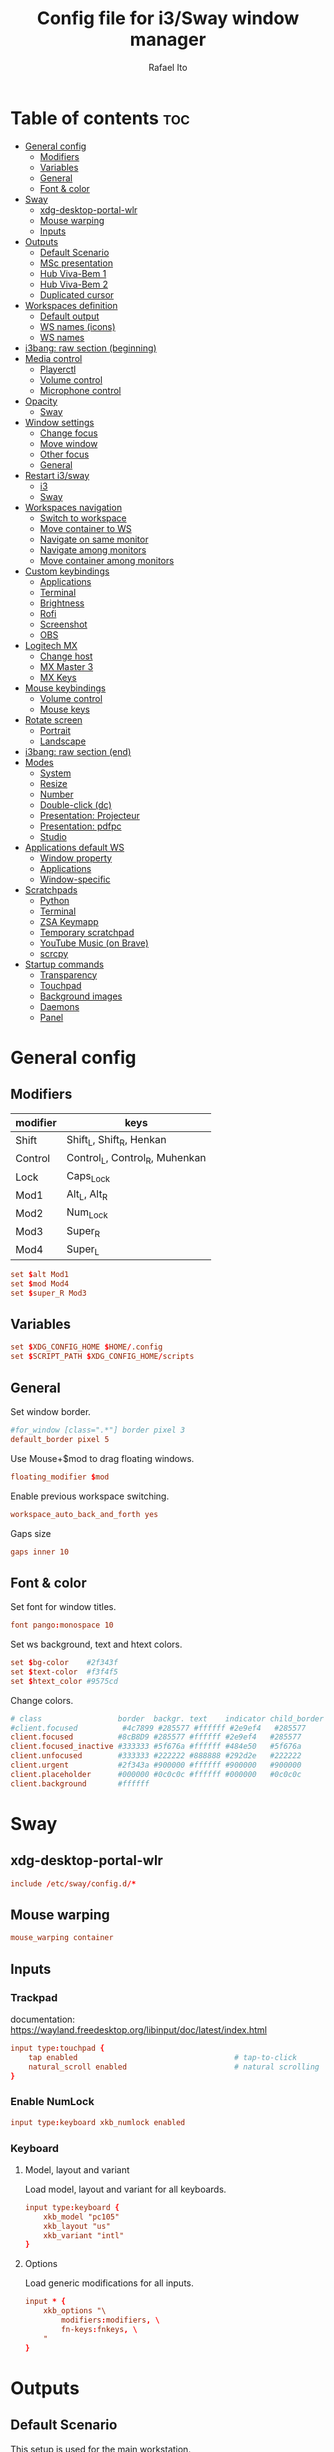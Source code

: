 #+TITLE: Config file for i3/Sway window manager
#+AUTHOR: Rafael Ito
#+PROPERTY: header-args
#+DESCRIPTION: config file for i3/Sway window manager
#+STARTUP: showeverything
#+auto_tangle: t

* Table of contents :toc:
- [[#general-config][General config]]
  - [[#modifiers][Modifiers]]
  - [[#variables][Variables]]
  - [[#general][General]]
  - [[#font--color][Font & color]]
- [[#sway][Sway]]
  - [[#xdg-desktop-portal-wlr][xdg-desktop-portal-wlr]]
  - [[#mouse-warping][Mouse warping]]
  - [[#inputs][Inputs]]
- [[#outputs][Outputs]]
  - [[#default-scenario][Default Scenario]]
  - [[#msc-presentation][MSc presentation]]
  - [[#hub-viva-bem-1][Hub Viva-Bem 1]]
  - [[#hub-viva-bem-2][Hub Viva-Bem 2]]
  - [[#duplicated-cursor][Duplicated cursor]]
- [[#workspaces-definition][Workspaces definition]]
  - [[#default-output][Default output]]
  - [[#ws-names-icons][WS names (icons)]]
  - [[#ws-names][WS names]]
- [[#i3bang-raw-section-beginning][i3bang: raw section (beginning)]]
- [[#media-control][Media control]]
  - [[#playerctl][Playerctl]]
  - [[#volume-control][Volume control]]
  - [[#microphone-control][Microphone control]]
- [[#opacity][Opacity]]
  - [[#sway-1][Sway]]
- [[#window-settings][Window settings]]
  - [[#change-focus][Change focus]]
  - [[#move-window][Move window]]
  - [[#other-focus][Other focus]]
  - [[#general-1][General]]
- [[#restart-i3sway][Restart i3/sway]]
  - [[#i3-1][i3]]
  - [[#sway-2][Sway]]
- [[#workspaces-navigation][Workspaces navigation]]
  - [[#switch-to-workspace][Switch to workspace]]
  - [[#move-container-to-ws][Move container to WS]]
  - [[#navigate-on-same-monitor][Navigate on same monitor]]
  - [[#navigate-among-monitors][Navigate among monitors]]
  - [[#move-container-among-monitors][Move container among monitors]]
- [[#custom-keybindings][Custom keybindings]]
  - [[#applications][Applications]]
  - [[#terminal][Terminal]]
  - [[#brightness][Brightness]]
  - [[#rofi][Rofi]]
  - [[#screenshot][Screenshot]]
  - [[#obs][OBS]]
- [[#logitech-mx][Logitech MX]]
  - [[#change-host][Change host]]
  - [[#mx-master-3][MX Master 3]]
  - [[#mx-keys][MX Keys]]
- [[#mouse-keybindings][Mouse keybindings]]
  - [[#volume-control-1][Volume control]]
  - [[#mouse-keys][Mouse keys]]
- [[#rotate-screen][Rotate screen]]
  - [[#portrait][Portrait]]
  - [[#landscape][Landscape]]
- [[#i3bang-raw-section-end][i3bang: raw section (end)]]
- [[#modes][Modes]]
  - [[#system][System]]
  - [[#resize][Resize]]
  - [[#number][Number]]
  - [[#double-click-dc][Double-click (dc)]]
  - [[#presentation-projecteur][Presentation: Projecteur]]
  - [[#presentation-pdfpc][Presentation: pdfpc]]
  - [[#studio][Studio]]
- [[#applications-default-ws][Applications default WS]]
  - [[#window-property][Window property]]
  - [[#applications-1][Applications]]
  - [[#window-specific][Window-specific]]
- [[#scratchpads][Scratchpads]]
  - [[#python][Python]]
  - [[#terminal-1][Terminal]]
  - [[#zsa-keymapp][ZSA Keymapp]]
  - [[#temporary-scratchpad][Temporary scratchpad]]
  - [[#youtube-music-on-brave][YouTube Music (on Brave)]]
  - [[#scrcpy][scrcpy]]
- [[#startup-commands][Startup commands]]
  - [[#transparency][Transparency]]
  - [[#touchpad][Touchpad]]
  - [[#background-images][Background images]]
  - [[#daemons][Daemons]]
  - [[#panel][Panel]]
* General config
** Modifiers
| modifier | keys                           |
|----------+--------------------------------|
| Shift    | Shift_L, Shift_R, Henkan       |
| Control  | Control_L, Control_R, Muhenkan |
| Lock     | Caps_Lock                      |
| Mod1     | Alt_L, Alt_R                   |
| Mod2     | Num_Lock                       |
| Mod3     | Super_R                        |
| Mod4     | Super_L                        |
#+begin_src conf :noweb-ref general
set $alt Mod1
set $mod Mod4
set $super_R Mod3
#+end_src
** Variables
#+begin_src conf :noweb-ref general
set $XDG_CONFIG_HOME $HOME/.config
set $SCRIPT_PATH $XDG_CONFIG_HOME/scripts
#+end_src
** General
Set window border.
#+begin_src conf :noweb-ref general
#for_window [class=".*"] border pixel 3
default_border pixel 5
#+end_src

Use Mouse+$mod to drag floating windows.
#+begin_src conf :noweb-ref general
floating_modifier $mod
#+end_src

Enable previous workspace switching.
#+begin_src conf :noweb-ref general
workspace_auto_back_and_forth yes
#+end_src

Gaps size
#+begin_src conf :noweb-ref general
gaps inner 10
#+end_src
** Font & color
Set font for window titles.
#+begin_src conf :noweb-ref general
font pango:monospace 10
#+end_src

Set ws background, text and htext colors.
#+begin_src conf :noweb-ref general
set $bg-color    #2f343f
set $text-color  #f3f4f5
set $htext_color #9575cd
#+end_src

Change colors.
#+begin_src conf :noweb-ref general
# class                 border  backgr. text    indicator child_border
#client.focused          #4c7899 #285577 #ffffff #2e9ef4   #285577
client.focused          #8cB8D9 #285577 #ffffff #2e9ef4   #285577
client.focused_inactive #333333 #5f676a #ffffff #484e50   #5f676a
client.unfocused        #333333 #222222 #888888 #292d2e   #222222
client.urgent           #2f343a #900000 #ffffff #900000   #900000
client.placeholder      #000000 #0c0c0c #ffffff #000000   #0c0c0c
client.background       #ffffff
#+end_src
** Tangle :noexport:
*** i3
#+begin_src conf :noweb yes :tangle _config_i3
<<general>>
#+end_src
*** Sway
#+begin_src conf :noweb yes :tangle _config_sway
<<general>>
#+end_src
* Sway
** xdg-desktop-portal-wlr
#+begin_src conf :noweb-ref sway-input
include /etc/sway/config.d/*
#+end_src
** Mouse warping
#+begin_src conf :noweb-ref sway-mouse-warping
mouse_warping container
#+end_src
** Inputs
*** Trackpad
documentation:
https://wayland.freedesktop.org/libinput/doc/latest/index.html
#+begin_src conf :noweb-ref sway-input
input type:touchpad {
    tap enabled                                   # tap-to-click
    natural_scroll enabled                        # natural scrolling
}
#+end_src
*** Enable NumLock
#+begin_src conf :noweb-ref sway-input
input type:keyboard xkb_numlock enabled
#+end_src
*** Keyboard
**** Model, layout and variant
Load model, layout and variant for all keyboards.
#+begin_src conf :noweb-ref sway-input
input type:keyboard {
    xkb_model "pc105"
    xkb_layout "us"
    xkb_variant "intl"
}
#+end_src
**** Options
Load generic modifications for all inputs.
#+begin_src conf :noweb-ref sway-input
input * {
    xkb_options "\
        modifiers:modifiers, \
        fn-keys:fnkeys, \
    "
}
#+end_src
** Tangle :noexport:
*** Sway
#+begin_src conf :noweb yes :tangle _config_sway
<<sway-input>>
#+end_src
* Outputs
** Default Scenario
This setup is used for the main workstation.
*** Set order
#+begin_src comment :tangle no
# Outputs:
#
#   +-----------+ +-----------+ +--------+
#   |           | |           | |        |=++
#   | secondary | |  primary  | | terti..| ||
#   |           | |           | |  ..ary | ||
#   +-----------+ +-----------+ |        | ||
#   +---/   \--+  +--/   \---+  |        | ||
#   |----------|  |----------|  +--------+ ||
# --+----------+--+----------+-------------++--
#
#+end_src
**** i3
For X11, it's possible to get the output names directly from xrandr.
#+begin_src conf :tangle no
set $laptop    eDP-1
set $primary   $(xrandr | grep ' connected' | awk '{print $1}' | head -n1 | tail -n1)
set $secondary $(xrandr | grep ' connected' | awk '{print $1}' | head -n2 | tail -n1)
set $tertiary  $(xrandr | grep ' connected' | awk '{print $1}' | head -n3 | tail -n1)
#+end_src

However, setting the outputs "hardcoded" seems to be more consistent.
#+begin_src conf :noweb-ref i3-output-default
set $laptop    eDP-1
set $primary   HDMI1
set $secondary VGA1
set $tertiary  HDMI3
#+end_src
**** Sway
#+begin_src conf :noweb-ref sway-output-default
set $laptop    eDP-1
set $primary   HDMI1
set $secondary HDMI3
set $tertiary  VGA1
#+end_src
*** Set resolution
**** i3
Outputs in i3wm is now being configured through a script (=xrandr-config.sh=), called in the [[*Startup commands]].
#+begin_src conf :noweb-ref i3-output-xrandr
exec xrandr --output $primary   --mode 1920x1080 --rate 60.00 --brightness 1 --pos 0x0 --primary
exec xrandr --output $secondary --mode 1920x1080 --rate 60.00 --brightness 1 --pos -1920x0
exec xrandr --output $tertiary  --mode 1920x1080 --rate 60.00 --brightness 1 --pos 1920x0 --rotate right
#+end_src
**** Sway
#+begin_src conf :noweb-ref sway-output-default
output $primary   mode 1920x1080@60hz position     0,0 scale 1
output $secondary mode 1920x1080@60hz position -1920,0 scale 1
output $tertiary  mode 1920x1080@60hz position  1920,0 scale 1 transform 90
#+end_src
** MSc presentation
*** Set order
#+begin_src comment :tangle no
# Room:
#
#   +----------------------+
#   |                      |
#   |    +-----+ +-----+   |
#   |    | tv1 | | tv2 |   |
#   |    +-----+ +-----+   |
#   |                      |
#   |     +--+     +--+    |
#   |   x |  |  3  |  | x  |
#   |   x |  |     |  | x  |
#   |   x |  |     |  | x  |
#   |   x |  |     |  | x  |
#   |      \  \___/  /     |
#   |    x  \___ 1 _/  x   |
#   |           x          |
#   |                      |
#   |       === 2 ===      |
#   +----------------------+
#
#   x: seats
#
#   1: laptop     native screen
#   2: projector  native HDMI --> EPSON projector
#   3: educart    USB-C HDMI --> Dell monitor
#
#+end_src
#+begin_src conf :noweb-ref sway-output-msc
set $laptop    eDP-1
set $projector HDMI-A-1
set $educart   DP-1
#+end_src
*** Set resolution
#+begin_src conf :noweb-ref sway-output-msc
output $laptop    mode 1920x1080@60hz position 0,0
output $projector mode 1920x1200@60hz position 0,1080 scale 1
output $educart   mode 1920x1080@60hz position 0,-1080 scale 1
#+end_src
** Hub Viva-Bem 1
*** Set order
#+begin_src comment :tangle no
# Outputs:
#
#   +-------+ +-------+
#   |   2   | |   1   |
#   +-------+ +-------+
#              +-----+
#              |  3  |
#              +-----+
#
#   1: Samsung UR55
#   2: Samsung UR55
#   3: VB laptop
#
#+end_src
#+begin_src conf :noweb-ref sway-output-hvb1
set $primary   HDMI-A-1
set $secondary DP-1
set $laptop    eDP-1
#+end_src
*** Set resolution
Since scale of output #0 is 1.4, the position offset is:
  - secondary screen [H]: 3840/1.4 = 2742
  - laptop [H]: 3840/1.4 - 1920 = 411
  - laptop [V]: 2160/1.4 = 1542

#+begin_src conf :noweb-ref sway-output-hvb1
output $primary   mode 3840x2160@60hz position      0,0 scale 1.4
output $secondary mode 3840x2160@60hz position  -2742,0 scale 1.4
output $laptop    mode 1920x1080@60hz position 411,1542 scale 1
#+end_src
** Hub Viva-Bem 2
*** Set order
#+begin_src comment :tangle no
# Outputs:
#
#           +---------+ +---------+
#           |         | |         |
#  +-----+  |    1    | |    2    |
#  |  3  |  |         | |         |
#  +-----+  +---------+ +---------+
#
#   1: Samsung UR55
#   2: Samsung UR55
#   3: VB laptop
#
#+end_src
#+begin_src conf :noweb-ref sway-output-hvb2
set $primary   HDMI-A-1
set $secondary DP-1
set $laptop    eDP-1
#+end_src
*** Set resolution
Since scale of output #0 is 1.4, the position offset is:
  - secondary screen [H]: 3840/1.4 = 2742
  - laptop [H]: 3840/1.4 - 1920 = 411
  - laptop [V]: 2160/1.4 = 1542

#+begin_src conf :noweb-ref sway-output-hvb2
output $primary   mode 3840x2160@60hz position     0,0 scale 1.4
output $secondary mode 3840x2160@60hz position  2742,0 scale 1.4
output $laptop    mode 1920x1080@60hz position -1920,0 scale 1
#+end_src
** Duplicated cursor
https://github.com/swaywm/sway/issues/1666
For HDMI 4K@60Hz:
#+begin_src conf :noweb-ref sway-output-mirror
output HDMI-A-1 mode 3840x2160@60hz position 0,0
#+end_src

For USB-C 4K@60Hz:
#+begin_src conf :noweb-ref sway-output-mirror
output DP-1 mode 3840x2160@60hz position 0,0
#+end_src
** Tangle :noexport:
*** i3
The outputs settings are being managed by the display manager (e.g.: LightDM, SDDM) instead of the window manager.
#+begin_src conf :noweb yes :tangle _config_i3
<<i3-output-default>>
#<<i3-output-xrandr>>
#+end_src
*** Sway
#+begin_src conf :noweb yes :tangle _config_sway
<<sway-output-default>>
#<<sway-output-msc>>
#<<sway-output-hvb1>>
#<<sway-output-hvb2>>
#<<sway-output-mirror>>
#+end_src
* Workspaces definition
** Default output
*** Primary output
#+begin_src conf :noweb-ref ws
workspace "1:1" output $primary
workspace "2:2" output $primary
workspace "3:3" output $primary
workspace "4:4" output $primary
workspace "5:5" output $primary
workspace "6:6" output $primary
workspace "7:7" output $primary
workspace "8:8" output $primary
workspace "9:9" output $primary
workspace "10:0" output $primary
#+end_src
*** Secondary output
#+begin_src conf :noweb-ref ws
workspace "11:11" output $secondary
workspace "12:12" output $secondary
workspace "13:13" output $secondary
workspace "14:14" output $secondary
workspace "15:15" output $secondary
workspace "16:16" output $secondary
workspace "17:17" output $secondary
workspace "18:18" output $secondary
workspace "19:19" output $secondary
workspace "20:10" output $secondary
#+end_src
*** Tertiary output
#+begin_src conf :noweb-ref ws
workspace "21:21" output $tertiary
workspace "22:22" output $tertiary
workspace "23:23" output $tertiary
workspace "24:24" output $tertiary
workspace "25:25" output $tertiary
workspace "26:26" output $tertiary
workspace "27:27" output $tertiary
workspace "28:28" output $tertiary
workspace "29:29" output $tertiary
workspace "30:20" output $tertiary
#+end_src
** WS names (icons)
*** Primary monitor
#+begin_src conf :tangle no
set $ws1 "1 "
set $ws2 "2 "
set $ws3 "3 "
set $ws4 "4 "
set $ws5 "5 "
set $ws6 "6 "
set $ws7 "7 "
set $ws8 "8 "
set $ws9 "9 "
set $ws0 "10 "
set $ws0 "10 "
#+end_src
*** Secondary monitor
#+begin_src conf :tangle no
set $ws11 "11 "
set $ws12 "12 "
set $ws13 "13 "
set $ws14 "14 "
set $ws15 "15 "
set $ws16 "16 "
set $ws17 "17 "
set $ws18 "18 "
set $ws19 "19 J"
set $ws10 "20 E"
#+end_src
** WS names
*** Primary monitor
#+begin_src conf :noweb-ref ws
set $ws1 "1:1"
set $ws2 "2:2"
set $ws3 "3:3"
set $ws4 "4:4"
set $ws5 "5:5"
set $ws6 "6:6"
set $ws7 "7:7"
set $ws8 "8:8"
set $ws9 "9:9"
set $ws0 "10:0"
#+end_src
*** Secondary monitor
#+begin_src conf :noweb-ref ws
set $ws11 "11:11"
set $ws12 "12:12"
set $ws13 "13:13"
set $ws14 "14:14"
set $ws15 "15:15"
set $ws16 "16:16"
set $ws17 "17:17"
set $ws18 "18:18"
set $ws19 "19:19"
set $ws10 "20:10"
#+end_src
*** Tertiary monitor
#+begin_src conf :noweb-ref ws
set $ws21 "21:21"
set $ws22 "22:22"
set $ws23 "23:23"
set $ws24 "24:24"
set $ws25 "25:25"
set $ws26 "26:26"
set $ws27 "27:27"
set $ws28 "28:28"
set $ws29 "29:29"
set $ws20 "30:20"
#+end_src
** Tangle :noexport:
*** i3
#+begin_src conf :noweb yes :tangle _config_i3
<<ws>>
#+end_src
*** Sway
#+begin_src conf :noweb yes :tangle _config_sway
<<ws>>
#+end_src
* i3bang: raw section (beginning)
Make keybinds reusable in other modes (like inheritance).
Check https://github.com/tckmn/i3bang for more details.
#+begin_src conf :noweb-ref i3bang-begin
#!nobracket
!@<+default_keybindings
#+end_src
** Tangle :noexport:
*** i3
#+begin_src conf :noweb yes :tangle _config_i3
<<i3bang-begin>>
#+end_src
*** Sway
#+begin_src conf :noweb yes :tangle _config_sway
<<i3bang-begin>>
#+end_src
* Media control
** Playerctl
#+begin_src conf :noweb-ref playerctl
bindsym XF86AudioNext exec playerctl next
bindsym XF86AudioPlay exec playerctl play-pause
bindsym XF86AudioPause exec playerctl play-pause
bindsym XF86AudioPrev exec playerctl previous
#+end_src
** Volume control
Use pactl to adjust volume in PulseAudio.
#+begin_src conf :tangle no
bindsym XF86AudioRaiseVolume exec --no-startup-id pactl list sinks | grep 'Sink #' | grep -o '[0-9]*' | xargs -i pactl set-sink-volume {} +5% && pkill -RTMIN+1 i3blocks
bindsym XF86AudioLowerVolume exec --no-startup-id pactl list sinks | grep 'Sink #' | grep -o '[0-9]*' | xargs -i pactl set-sink-volume {} -5% && pkill -RTMIN+1 i3blocks
bindsym XF86AudioMute exec --no-startup-id pactl list sinks | grep 'Sink #' | grep -o '[0-9]*' | xargs -i pactl set-sink-mute {} toggle && pkill -RTMIN+1 i3blocks
bindsym XF86AudioMicMute exec --no-startup-id pactl list sources | grep 'Source #' | grep -o '[0-9]*' | xargs -i pactl set-sink-mute {} toggle && pkill -RTMIN+1 i3blocks
#+end_src
*** Volume
Volume up/down coarse.
#+begin_src conf :noweb-ref volume
bindsym XF86AudioRaiseVolume exec --no-startup-id amixer -q sset Master 5%+
bindsym XF86AudioLowerVolume exec --no-startup-id amixer -q sset Master 5%-
#+end_src

Volume up/down fine.
#+begin_src conf :noweb-ref volume
bindsym F15 exec --no-startup-id amixer -q sset Master 1%-
bindsym ctrl+F15 exec --no-startup-id amixer -q sset Master 1%+
#+end_src

Mute/unmute audio.
#+begin_src conf :noweb-ref volume
bindsym XF86AudioMute exec --no-startup-id amixer -q sset Master toggle
#+end_src

Set volume to 50%.
#+begin_src conf :noweb-ref volume
bindsym $mod+F15 exec --no-startup-id amixer -q sset Master 50%
#+end_src
** Microphone control
Mic volume up/down coarse.
#+begin_src conf :noweb-ref microphone
bindsym F14      exec --no-startup-id amixer -q sset Capture 5%-
bindsym ctrl+F14 exec --no-startup-id amixer -q sset Capture 5%+
#+end_src

Mic volume up/down fine.
#+begin_src conf :noweb-ref microphone
bindsym shift+F14      exec --no-startup-id amixer -q sset Capture 1%-
bindsym ctrl+shift+F14 exec --no-startup-id amixer -q sset Capture 1%+
#+end_src

Set mic volume to 50%.
#+begin_src conf :noweb-ref microphone
bindsym $mod+F14 exec --no-startup-id amixer -q sset Capture 50%
#+end_src

Mute/unmute mic.
#+begin_src conf :noweb-ref microphone
bindsym XF86AudioMicMute exec --no-startup-id amixer -q sset Capture toggle
bindsym shift+$mod+F14 exec --no-startup-id amixer -q sset Capture toggle
#+end_src
** Tangle :noexport:
*** i3
#+begin_src conf :noweb yes :tangle _config_i3
<<playerctl>>
<<microphone>>
<<volume>>
#+end_src
*** Sway
#+begin_src conf :noweb yes :tangle _config_sway
<<playerctl>>
<<microphone>>
<<volume>>
#+end_src
* Opacity
** i3
Windows transparency/opacity can be achieved with picom:
https://github.com/yshui/picom
*** Current window
#+begin_src conf :noweb-ref i3-opacity
#+end_src
*** All windows
#+begin_src conf :noweb-ref i3-opacity
#+end_src
*** Enable transparency
#+begin_src conf :noweb-ref i3-opacity
#+end_src
** Sway
Windows transparency/opacity can be achieved with the inactive-windows-transparency.py script:
https://github.com/OctopusET/sway-contrib
*** Current window
#+begin_src conf :noweb-ref sway-opacity
bindsym F19      exec --no-startup-id pkill -f inactive-windows-transparency; exec "$SCRIPT_PATH/opacity.sh current dec"
bindsym ctrl+F19 exec --no-startup-id pkill -f inactive-windows-transparency; exec "$SCRIPT_PATH/opacity.sh current inc"
#+end_src
*** All windows
#+begin_src conf :noweb-ref sway-opacity
bindsym shift+F19      exec --no-startup-id pkill -f inactive-windows-transparency; exec "$SCRIPT_PATH/opacity.sh all dec"
bindsym shift+ctrl+F19 exec --no-startup-id pkill -f inactive-windows-transparency; exec "$SCRIPT_PATH/opacity.sh all inc"
#+end_src
*** Enable transparency
#+begin_src conf :noweb-ref sway-opacity
bindsym $mod+F19 exec --no-startup-id pkill -f inactive-windows-transparency; exec "/usr/share/sway-contrib/inactive-windows-transparency.py --opacity 0.85 &"
#+end_src
** Tangle :noexport:
*** i3
#+begin_src conf :noweb yes :tangle _config_i3
<<i3-opacity>>
#+end_src
*** Sway
#+begin_src conf :noweb yes :tangle _config_sway
<<sway-opacity>>
#+end_src
* Window settings
** Change focus
*** i3
#+begin_src conf :noweb-ref i3-change-focus
bindsym $mod+Left  focus left;  exec "$SCRIPT_PATH/mouse-warp.sh"
bindsym $mod+Down  focus down;  exec "$SCRIPT_PATH/mouse-warp.sh"
bindsym $mod+Up    focus up;    exec "$SCRIPT_PATH/mouse-warp.sh"
bindsym $mod+Right focus right; exec "$SCRIPT_PATH/mouse-warp.sh"
#+end_src
*** Sway
#+begin_src conf :noweb-ref sway-change-focus
bindsym $mod+Left  focus left
bindsym $mod+Down  focus down
bindsym $mod+Up    focus up
bindsym $mod+Right focus right
#+end_src
** Move window
#+begin_src conf :noweb-ref window-settings
bindsym $mod+Shift+Left  move left
bindsym $mod+Shift+Down  move down
bindsym $mod+Shift+Up    move up
bindsym $mod+Shift+Right move right
#+end_src
** Other focus
Change focus between tiling / floating windows
#+begin_src conf :tangle no
bindsym $mod+space focus mode_toggle
#+end_src

Focus the parent container
#+begin_src conf :tangle no
bindsym $mod+a focus parent
#+end_src

Focus the child container
#+begin_src conf :tangle no
bindsym $mod+d focus child
#+end_src

Switch to latest urgent window
#+begin_src conf :tangle no
bindsym $mod+z [urgent=latest] focus
#+end_src
** General
*** Split
Split window in horizontal/vertical orientation
#+begin_src conf :noweb-ref window-settings
bindsym mod1+h split h
bindsym mod1+v split v
#+end_src
*** Container layout
Change container layout (stacked, tabbed, toggle split).
#+begin_src conf :noweb-ref window-settings
bindsym mod1+$mod+e layout toggle stacked tabbed
#+end_src
*** Fullscreen
Enter fullscreen mode for the focused container.
#+begin_src conf :noweb-ref window-settings
bindsym mod1+$mod+f fullscreen toggle
#+end_src
*** Tiling/Floating
Toggle between tiling/floating window.
#+begin_src conf :noweb-ref window-settings
bindsym mod1+$mod+d floating toggle
#+end_src
*** Kill window
Kill focused window, unless it's a scratchpad. Check the [[https://github.com/ito-rafael/dotfiles/blob/master/scripts/hide-or-kill.sh][hide-or-kill.sh]] script for more details.
#+begin_src conf :noweb-ref window-settings
bindsym mod1+$mod+q exec $SCRIPT_PATH/hide-or-kill.sh
#+end_src
** Tangle :noexport:
*** i3
#+begin_src conf :noweb yes :tangle _config_i3
<<i3-change-focus>>
<<window-settings>>
#+end_src
*** Sway
#+begin_src conf :noweb yes :tangle _config_sway
<<sway-change-focus>>
<<window-settings>>
#+end_src
* Restart i3/sway
** i3
*** Reload
#+begin_src conf :noweb-ref i3-restart
bindsym mod1+$mod+s exec ~/.config/i3/i3bang.rb; reload
#+end_src
*** Restart
#+begin_src conf :noweb-ref i3-restart
bindsym mod1+$mod+c exec ~/.config/i3/i3bang.rb; restart
#+end_src
*** Exit
Exit i3 (logs you out of your X session)
#+begin_src conf :noweb-ref i3-restart
bindsym mod1+$mod+x exec "i3-nagbar -t warning -m 'You pressed the exit shortcut. Do you really want to exit i3? This will end your X session.' -B 'Yes, exit i3' 'i3-msg exit'"
#+end_src
** Sway
Restart Sway inplace (preserves your layout/session, can be used to upgrade Sway)
*** Reload/"Restart"
#+begin_src conf :noweb-ref sway-restart
bindsym mod1+$mod+c exec ~/.config/sway/i3bang.rb; reload
#+end_src
*** Exit
Exit Sway (logs you out of your session)
#+begin_src conf :noweb-ref sway-restart
bindsym mod1+$mod+x exec "swaynag -t warning -m 'You pressed the exit shortcut. Do you really want to exit Sway? This will end your session.' -B 'Yes, exit Sway' 'swaymsg exit'"
#+end_src
** Tangle :noexport:
*** i3
#+begin_src conf :noweb yes :tangle _config_i3
<<i3-restart>>
#+end_src
*** Sway
#+begin_src conf :noweb yes :tangle _config_sway
<<sway-restart>>
#+end_src
* Workspaces navigation
** Switch to workspace
Navigate to workspace and check if there is any window opened there:
  - if there is a window:
    - simply navigate to the workspace
  - if empty:
    - navigate to the workspace
    - restore its layout
    - open windows
*** Primary monitor
#+begin_src conf :noweb-ref ws-navigation
bindsym $mod+1 exec "$SCRIPT_PATH/navigate2ws.sh 1"
bindsym $mod+2 exec "$SCRIPT_PATH/navigate2ws.sh 2"
bindsym $mod+3 exec "$SCRIPT_PATH/navigate2ws.sh 3"
bindsym $mod+4 exec "$SCRIPT_PATH/navigate2ws.sh 4"
bindsym $mod+5 exec "$SCRIPT_PATH/navigate2ws.sh 5"
bindsym $mod+6 exec "$SCRIPT_PATH/navigate2ws.sh 6"
bindsym $mod+7 exec "$SCRIPT_PATH/navigate2ws.sh 7"
bindsym $mod+8 exec "$SCRIPT_PATH/navigate2ws.sh 8"
bindsym $mod+9 exec "$SCRIPT_PATH/navigate2ws.sh 9"
bindsym $mod+0 exec "$SCRIPT_PATH/navigate2ws.sh 0"
#+end_src
*** Secondary monitor
#+begin_src conf :noweb-ref ws-navigation
bindsym shift+$mod+1 exec "$SCRIPT_PATH/navigate2ws.sh 11"
bindsym shift+$mod+2 exec "$SCRIPT_PATH/navigate2ws.sh 12"
bindsym shift+$mod+3 exec "$SCRIPT_PATH/navigate2ws.sh 13"
bindsym shift+$mod+4 exec "$SCRIPT_PATH/navigate2ws.sh 14"
bindsym shift+$mod+5 exec "$SCRIPT_PATH/navigate2ws.sh 15"
bindsym shift+$mod+6 exec "$SCRIPT_PATH/navigate2ws.sh 16"
bindsym shift+$mod+7 exec "$SCRIPT_PATH/navigate2ws.sh 17"
bindsym shift+$mod+8 exec "$SCRIPT_PATH/navigate2ws.sh 18"
bindsym shift+$mod+9 exec "$SCRIPT_PATH/navigate2ws.sh 19"
bindsym shift+$mod+0 exec "$SCRIPT_PATH/navigate2ws.sh 10"
#+end_src
*** Tertiary monitor
#+begin_src conf :noweb-ref ws-navigation
bindsym mod3+1 exec "$SCRIPT_PATH/navigate2ws.sh 21"
bindsym mod3+2 exec "$SCRIPT_PATH/navigate2ws.sh 22"
bindsym mod3+3 exec "$SCRIPT_PATH/navigate2ws.sh 23"
bindsym mod3+4 exec "$SCRIPT_PATH/navigate2ws.sh 24"
bindsym mod3+5 exec "$SCRIPT_PATH/navigate2ws.sh 25"
bindsym mod3+6 exec "$SCRIPT_PATH/navigate2ws.sh 26"
bindsym mod3+7 exec "$SCRIPT_PATH/navigate2ws.sh 27"
bindsym mod3+8 exec "$SCRIPT_PATH/navigate2ws.sh 28"
bindsym mod3+9 exec "$SCRIPT_PATH/navigate2ws.sh 29"
bindsym mod3+0 exec "$SCRIPT_PATH/navigate2ws.sh 20"
#+end_src
** Move container to WS
*** Primary monitor
#+begin_src conf :noweb-ref ws-navigation
bindsym ctrl+$mod+1 move container to workspace number $ws1; workspace $ws1
bindsym ctrl+$mod+2 move container to workspace number $ws2; workspace $ws2
bindsym ctrl+$mod+3 move container to workspace number $ws3; workspace $ws3
bindsym ctrl+$mod+4 move container to workspace number $ws4; workspace $ws4
bindsym ctrl+$mod+5 move container to workspace number $ws5; workspace $ws5
bindsym ctrl+$mod+6 move container to workspace number $ws6; workspace $ws6
bindsym ctrl+$mod+7 move container to workspace number $ws7; workspace $ws7
bindsym ctrl+$mod+8 move container to workspace number $ws8; workspace $ws8
bindsym ctrl+$mod+9 move container to workspace number $ws9; workspace $ws9
bindsym ctrl+$mod+0 move container to workspace number $ws0; workspace $ws0
#+end_src
*** Secondary monitor
#+begin_src conf :noweb-ref ws-navigation
bindsym shift+ctrl+$mod+1 move container to workspace number $ws11; workspace $ws11
bindsym shift+ctrl+$mod+2 move container to workspace number $ws12; workspace $ws12
bindsym shift+ctrl+$mod+3 move container to workspace number $ws13; workspace $ws13
bindsym shift+ctrl+$mod+4 move container to workspace number $ws14; workspace $ws14
bindsym shift+ctrl+$mod+5 move container to workspace number $ws15; workspace $ws15
bindsym shift+ctrl+$mod+6 move container to workspace number $ws16; workspace $ws16
bindsym shift+ctrl+$mod+7 move container to workspace number $ws17; workspace $ws17
bindsym shift+ctrl+$mod+8 move container to workspace number $ws18; workspace $ws18
bindsym shift+ctrl+$mod+9 move container to workspace number $ws19; workspace $ws19
bindsym shift+ctrl+$mod+0 move container to workspace number $ws10; workspace $ws10
#+end_src
*** Tertiary monitor
#+begin_src conf :noweb-ref ws-navigation
bindsym ctrl+mod3+0 move container to workspace number $ws20; workspace $ws20
bindsym ctrl+mod3+1 move container to workspace number $ws21; workspace $ws21
bindsym ctrl+mod3+2 move container to workspace number $ws22; workspace $ws22
bindsym ctrl+mod3+3 move container to workspace number $ws23; workspace $ws23
bindsym ctrl+mod3+4 move container to workspace number $ws24; workspace $ws24
bindsym ctrl+mod3+5 move container to workspace number $ws25; workspace $ws25
bindsym ctrl+mod3+6 move container to workspace number $ws26; workspace $ws26
bindsym ctrl+mod3+7 move container to workspace number $ws27; workspace $ws27
bindsym ctrl+mod3+8 move container to workspace number $ws28; workspace $ws28
bindsym ctrl+mod3+9 move container to workspace number $ws29; workspace $ws29
#+end_src
** Navigate on same monitor
#+begin_src conf :noweb-ref ws-navigation
bindsym shift+mod3+Down workspace next_on_output
bindsym shift+mod3+Up  workspace prev_on_output
#+end_src
** Navigate among monitors
#+begin_src conf :noweb-ref ws-navigation
bindsym shift+mod3+Left  focus output left
bindsym shift+mod3+Right focus output right
#+end_src
** Move container among monitors
*** Arrows
#+begin_src conf :noweb-ref ws-navigation
bindsym $mod+shift+mod3+Left  move container to output left;  focus output left
bindsym $mod+shift+mod3+Right move container to output right; focus output right
#+end_src
*** Numbers
#+begin_src conf :noweb-ref ws-navigation
bindsym ctrl+mod1+1 move workspace to output $primary;   focus output $primary
bindsym ctrl+mod1+2 move workspace to output $secondary; focus output $secondary
bindsym ctrl+mod1+3 move workspace to output $tertiary;  focus output $tertiary
#+end_src
** Tangle :noexport:
*** i3
#+begin_src conf :noweb yes :tangle _config_i3
<<ws-navigation>>
#+end_src
*** Sway
#+begin_src conf :noweb yes :tangle _config_sway
<<ws-navigation>>
#+end_src
* Custom keybindings
** Applications
#+begin_src conf :noweb-ref keybindings
#bindsym $mod+b exec firefox
#bindsym $mod+c exec chromium
#bindsym $mod+n exec thunar
#bindsym $mod+l exec lollypop
#bindsym $mod+e exec thunderbird
#bindsym $mod+g exec kitty ranger
#bindsym $mod+p exec spotify --force-device-scale-factor=2 # shortcut to open Spotify
#+end_src
** Terminal
#+begin_src conf :noweb-ref keybindings
bindsym $mod+t exec kitty
bindsym mod1+$mod+t exec kitty
#bindsym $mod+t exec i3-sensible-terminal
#bindsym mod1+$mod+t exec i3-sensible-terminal
#bindsym ctrl+$mod+t exec i3-sensible-terminal
#+end_src
** Brightness
*** xbacklight
#+begin_src conf :tangle no
bindsym XF86MonBrightnessUp   exec --no-startup-id xbacklight -inc 5
bindsym XF86MonBrightnessDown exec --no-startup-id xbacklight -dec 5
#+end_src
*** brightnessctl
#+begin_src conf :noweb-ref keybindings
bindsym XF86MonBrightnessDown exec brightnessctl set 5%-
bindsym XF86MonBrightnessUp exec brightnessctl set 5%+
#+end_src
** Rofi
*** i3
#+begin_src conf :noweb-ref i3-rofi
bindsym $mod+Return       exec rofi -show run
bindsym Shift+$mod+Return exec rofi -show ssh
bindsym Ctrl+$mod+Return  exec rofi -show window
#+end_src
*** Sway
#+begin_src conf :noweb-ref sway-rofi
bindsym $mod+Return       exec rofi -show run    -monitor $(swaymsg -t get_outputs | jq '.[] | select(.focused==true).name')
bindsym Shift+$mod+Return exec rofi -show ssh    -monitor $(swaymsg -t get_outputs | jq '.[] | select(.focused==true).name')
bindsym Ctrl+$mod+Return  exec rofi -show window -monitor $(swaymsg -t get_outputs | jq '.[] | select(.focused==true).name')
#+end_src
** Screenshot
*** i3
#+begin_src conf :noweb-ref i3-screenshot
bindsym Print exec shutter
#+end_src
*** Sway
#+begin_src conf :noweb-ref sway-screenshot
bindsym Print exec grim
bindsym shift+Print exec 'grim -g "$(slurp)"'
bindsym ctrl+Print exec 'grim -g "$(slurp)" - | swappy -f -'
#+end_src
** OBS
#+begin_src conf :noweb-ref keybindings
bindsym shift+$alt+F1 exec "$SCRIPT_PATH/obs-tools.py --scene camera"
bindsym shift+$alt+F2 exec "$SCRIPT_PATH/obs-tools.py --scene presentation"
bindsym shift+$alt+F3 exec "$SCRIPT_PATH/obs-tools.py --scene scene-3"
bindsym shift+$alt+F4 exec "$SCRIPT_PATH/obs-tools.py --scene scene-4"
bindsym shift+$alt+F5 exec "$SCRIPT_PATH/obs-tools.py --scene scene-5"
bindsym shift+$alt+F6 exec "$SCRIPT_PATH/obs-tools.py --scene scene-6"
bindsym shift+$alt+F7 exec "$SCRIPT_PATH/obs-tools.py --scene scene-7"
bindsym shift+$alt+F8 exec "$SCRIPT_PATH/obs-tools.py --scene scene-8"
bindsym shift+$alt+F9 exec "$SCRIPT_PATH/obs-tools.py --scene scene-9"
bindsym shift+$alt+F10 exec "$SCRIPT_PATH/obs-tools.py --scene output-0"
bindsym shift+$alt+F11 exec "$SCRIPT_PATH/obs-tools.py --scene output-1"
bindsym shift+$alt+F12 exec "$SCRIPT_PATH/obs-tools.py --scene output-2"
bindsym shift+$alt+F14 exec "$SCRIPT_PATH/obs-tools.py --record"
#+end_src
** Tangle :noexport:
*** i3
#+begin_src conf :noweb yes :tangle _config_i3
<<keybindings>>
<<i3-rofi>>
<<i3-screenshot>>
#+end_src
*** Sway
#+begin_src conf :noweb yes :tangle _config_sway
<<keybindings>>
<<sway-rofi>>
<<sway-screenshot>>
#+end_src
* Logitech MX
** Change host
Change host for MX Keys and MX Master 3.
#+begin_src conf :tangle no
#bindsym F13 exec /home/rafael/mx_script.sh
bindsym --release F20 exec $SCRIPT_PATH/mx_script.sh
#+end_src
** MX Master 3
*** Copy
"copy" shortcut: "i" button + down gesture.
#+begin_src conf :tangle no
bindsym XF86Copy [class="Xfce4-terminal"] exec "xdotool keydown ctrl keydown shift keydown c keyup ctrl keyup shift keyup c"; exec "sleep 0.1"
#+end_src
*** Paste
"paste" shortcut: "i" button + up gesture.
#+begin_src conf :tangle no
bindsym XF86Paste [class="Xfce4-terminal"] exec "xdotool keydown ctrl keydown shift keydown v keyup ctrl keyup shift keyup v"; exec "sleep 0.1"
#+end_src
** MX Keys
Workaround to open terminal.
#+begin_src conf :tangle no
bindsym ctrl+space exec i3-sensible-terminal
#+end_src
* Mouse keybindings
** Volume control
*** i3
Use button9 + scroll to control volume.
  --> button9 is mapped as Super_R using the interception tool, which is mapped as mod3 using xmodmap.
#+begin_src conf :tangle no
bindsym mod3+ --whole-window button4 exec "pactl set-sink-volume @DEFAULT_SINK@ +5% && pkill -RTMIN+10 i3blocks"
bindsym mod3+ --whole-window button5 exec "pactl set-sink-volume @DEFAULT_SINK@ -5% && pkill -RTMIN+10 i3blocks"
#+end_src

#+begin_src conf :noweb-ref mouse-keybindings
bindsym --whole-window Shift+button4 exec --no-startup-id amixer -q sset Master 1%+
bindsym --whole-window Shift+button5 exec --no-startup-id amixer -q sset Master 1%-
#+end_src
** Mouse keys
*** Cursor
| key | cursor movement |
|-----+-----------------|
| kp4 | left            |
| kp2 | down            |
| kp8 | up              |
| kp6 | right           |
#+begin_src conf :noweb-ref mouse-keybindings
bindsym kp_4 seat - cursor move -10  0
bindsym kp_2 seat - cursor move  0   10
bindsym kp_8 seat - cursor move  0  -10
bindsym kp_6 seat - cursor move  10  0
#+end_src
*** Buttons
| key | mouse button |
|-----+--------------|
| kp/ | left click   |
| kp* | middle click |
| kb- | right click  |
#+begin_src conf :noweb-ref mouse-keybindings
bindsym kp_divide   seat - cursor press button1
bindsym kp_multiply seat - cursor press button2
bindsym kp_subtract seat - cursor press button3
#+end_src
*** Wheel
| key | wheel movement |
|-----+----------------|
| kp1 | up             |
| kp3 | down           |
| kp7 | right          |
| kp9 | left           |
#+begin_src conf :noweb-ref mouse-keybindings
bindsym kp_1 seat - cursor press button4
bindsym kp_3 seat - cursor press button5
bindsym kp_7 seat - cursor press button6
bindsym kp_9 seat - cursor press button7
#+end_src
** Tangle :noexport:
*** i3
#+begin_src conf :noweb yes :tangle _config_i3
<<mouse-keybindings>>
#+end_src
*** Sway
#+begin_src conf :noweb yes :tangle _config_sway
<<mouse-keybindings>>
#+end_src
* Rotate screen
** Portrait
- rotate screen
- rotate touchscreen
- disable touchpad
- disable touchpad click
#+begin_src conf :noweb-ref rotate-screen
bindsym mod1+$mod+Up exec "\
    echo 'rotate screen' &&\
    xrandr --output eDP-1 --rotate left &&\
    echo 'rotate touchscreen' &&\
    xinput set-prop ELAN\ Touchscreen --type=float 'Coordinate Transformation Matrix'  0 -1 1 1 0 0 0 0 1 &&\
    echo 'disable touchpad' &&\
    synclient TouchpadOff=1 &&\
    echo 'disable touchpad click' &&\
    synclient RightButtonAreaLeft=0 &&\
    synclient RightButtonAreaTop=0 \
"
#+end_src
** Landscape
- rotate screen
- rotate touchscreen
- enable touchpad
- enable touchpad click
#+begin_src conf :noweb-ref rotate-screen
bindsym mod1+$mod+Down exec "\
    echo 'rotate screen' &&\
    xrandr --output eDP-1 --rotate normal && \
    echo 'rotate touchscreen' &&\
    xinput set-prop ELAN\ Touchscreen --type=float 'Coordinate Transformation Matrix'  0  0 0 0 0 0 0 0 0 &&\
    echo 'enable touchpad' &&\
    synclient TouchpadOff=0 &&\
    echo 'enable touchpad click' &&\
    synclient RightButtonAreaLeft=3472 &&\
    synclient RightButtonAreaTop=4080 \
"
#+end_src
** Tangle :noexport:
*** i3
#+begin_src conf :noweb yes :tangle _config_i3
<<rotate-screen>>
#+end_src
*** Sway
#+begin_src conf :noweb yes :tangle _config_sway
<<rotate-screen>>
#+end_src
* i3bang: raw section (end)
End raw section: !@<+default_keybindings
#+begin_src conf :noweb-ref i3bang-end
>
#+end_src
** Tangle :noexport:
*** i3
#+begin_src conf :noweb yes :tangle _config_i3
<<i3bang-end>>
#+end_src
*** Sway
#+begin_src conf :noweb yes :tangle _config_sway
<<i3bang-end>>
#+end_src
* Modes
** System
*** Description
source:
https://wiki.archlinux.org/index.php/I3#Shutdown,_reboot,_lock_screen
*** i3
**** Locker & messanger
Adds 1 second delay to prevent possible race conditions with suspend.
#+begin_src conf :noweb-ref i3-mode-system
set $PATH_LOCKER $XDG_CONFIG_HOME/i3lock
set $locker $XDG_CONFIG_HOME/i3lock/lock-screen.sh
set $messenger i3-msg exit
#+end_src
**** Mode
Obs: the -i argument for systemctl poweroff causes a shutdown even if other users are logged-in (this requires polkit), or when logind (wrongly) assumes so.
#+begin_src conf :noweb-ref i3-mode-system
set $mode_system System: (s)hutdown, (r)eboot, (l)ock, (S)uspend, (h)ibernate, (e)xit/logout
#-----------------------------
mode "$mode_system" {
    bindsym l       exec --no-startup-id $locker,                         mode "default"
    bindsym h       exec --no-startup-id $locker && systemctl hibernate,  mode "default"
    bindsym Shift+s exec --no-startup-id $locker && systemctl suspend,    mode "default"
    bindsym e       exec --no-startup-id $PATH_LOCKER/del-screenshot.sh; exec --no-startup-id $messenger,            mode "default"
    bindsym r       exec --no-startup-id $PATH_LOCKER/del-screenshot.sh; exec --no-startup-id systemctl reboot,      mode "default"
    bindsym s       exec --no-startup-id $PATH_LOCKER/del-screenshot.sh; exec --no-startup-id systemctl poweroff -i, mode "default"
    #-----------------------------
    # back to normal: Enter or Escape
    bindsym Return    exec --no-startup-id $PATH_LOCKER/del-screenshot.sh; mode "default"
    bindsym Escape    exec --no-startup-id $PATH_LOCKER/del-screenshot.sh; mode "default"
    bindsym $mod+Home exec --no-startup-id $PATH_LOCKER/del-screenshot.sh; mode "default"
    #-----------------------------
    # inherent default keybinds (i3bang)
    !@default_keybindings
}
#+end_src
**** Keybinding
#+begin_src conf :noweb-ref i3-mode-system
bindsym $mod+Home exec --no-startup-id $PATH_LOCKER/take-screenshot.sh; mode "$mode_system"
#+end_src
*** Sway
**** Locker & messanger
#+begin_src conf :noweb-ref sway-mode-system
set $locker $XDG_CONFIG_HOME/swaylock/lock-screen.sh
set $messenger swaymsg exit
#+end_src
**** Mode
Obs: the -i argument for systemctl poweroff causes a shutdown even if other users are logged-in (this requires polkit), or when logind (wrongly) assumes so.
#+begin_src conf :noweb-ref sway-mode-system
set $mode_system System: (s)hutdown, (r)eboot, (l)ock, (S)uspend, (h)ibernate, (e)xit/logout
#-----------------------------
mode "$mode_system" {
    bindsym l       exec --no-startup-id $locker,                         mode "default"
    bindsym e       exec --no-startup-id $messenger,                      mode "default"
    bindsym Shift+s exec --no-startup-id $locker && systemctl suspend,    mode "default"
    bindsym h       exec --no-startup-id $locker && systemctl hibernate,  mode "default"
    bindsym r       exec --no-startup-id systemctl reboot,                mode "default"
    bindsym s       exec --no-startup-id systemctl poweroff -i,           mode "default"
    #-----------------------------
    # back to normal: Enter or Escape
    bindsym Return    mode "default"
    bindsym Escape    mode "default"
    bindsym $mod+Home mode "default"
    #-----------------------------
    # inherent default keybinds (i3bang)
    !@default_keybindings
}
#+end_src
**** Keybinding
#+begin_src conf :noweb-ref sway-mode-system
bindsym $mod+Home mode "$mode_system"
#+end_src
** Resize
*** Description
Resize window (you can also use the mouse for that)
  - These bindings trigger as soon as you enter the resize mode
  - Pressing left will shrink the window’s width.
  - Pressing right will grow the window’s width.
  - Pressing up will shrink the window’s height.
  - Pressing down will grow the window’s height.
*** Mode
#+begin_src conf :noweb-ref mode-resize
mode "resize" {
    #-----------------------------
    # colemak home row
    bindsym n resize shrink width  5 px or 5 ppt
    bindsym e resize shrink height 5 px or 5 ppt
    bindsym i resize grow   height 5 px or 5 ppt
    bindsym o resize grow   width  5 px or 5 ppt
    #-----------------------------
    # same bindings, but for the arrow keys
    bindsym Left  resize shrink width  5 px or 5 ppt
    bindsym Down  resize shrink height 5 px or 5 ppt
    bindsym Up    resize grow   height 5 px or 5 ppt
    bindsym Right resize grow   width  5 px or 5 ppt
    #-----------------------------
    # back to normal: Enter or Escape or $mod+r
    bindsym Return mode "default"
    bindsym Escape mode "default"
    bindsym mod1+$mod+r mode "default"
    #-----------------------------
    # inherent default keybinds (i3bang)
    !@default_keybindings
}
#+end_src
*** Keybinding
#+begin_src conf :noweb-ref mode-resize
bindsym mod1+$mod+r mode "resize"
#+end_src
** Number
*** Description
Edit top right keyboard keys to work as a numpad (for Lenovo Yoga 2 Pro)

+-------+-----------+---------+
| digit | key       | keycode |
+-------+-----------+---------+
|   1   | lum+      |   233   |
|   2   | PrtSc     |   107   |
|   3   | delete    |   119   |
|   4   | '+' & '=' |    21   |
|   5   | backspace |    22   |
|   6   | home      |   110   |
|   7   | '}' & ']' |    35   |
|   8   | '\' & '|' |    51   |
|   9   | End       |   115   |
|   0   | Enter     |    36   |
+-------+---+-------+---------+
| Backspace | PgUp  |   112   |
| Enter     | ' & " |    48   |
+-----------------------------+
*** Mode
#+begin_src conf :tangle no
mode "number" {
    #-----------------------------
    # exit "number" mode and load default Xmodmap file
    bindsym Escape mode "default"; exec "xmodmap ~/.Xmodmap";
    bindsym $mod+Next mode "default"; exec "xmodmap ~/.Xmodmap";
    #-----------------------------
    # test
    #bindsym Shift+A exec "i3-sensible-terminal";
    #-----------------------------
    # inherent default keybinds (i3bang)
    !@default_keybindings
}
#+end_src
*** Keybinding
Enter "number" mode and load Xmodmap file with number modifications
#+begin_src conf :tangle no
bindsym $mod+Next mode "number"; exec "xmodmap ~/.Xmodmap_numbers"
#+end_src
** Double-click (dc)
*** Description
Double-click (dc) mode makes (x2)button3 click close the current window.
*** Tests
#+begin_src conf :tangle no
# !!! TO BE IMPLEMENTED !!!
bindsym --whole-window button2 exec "xdotool key control+w"
bindsym --whole-window button2 exec "xdotool getwindowfocus windowkill"
bindsym --whole-window button2 exec 'xte "key XF86Close"'
#+end_src
*** Mode
#+begin_src conf :tangle no
# !!! TO BE IMPLEMENTED !!!
mode "dc" {
    # close window
    #bindsym --whole-window button3 exec kill
    bindsym --whole-window button3 exec "thunar"
    bindsym button1 mode "default"
    #-----------------------------
    # inherent default keybinds (i3bang)
    !@default_keybindings
}
#+end_src
*** Keybinding
#+begin_src conf :tangle no
# !!! TO BE IMPLEMENTED !!!
bindsym --whole-window button3 exec "i3-msg 'mode dc'; sleep 0.5; i3-msg 'mode default'"
bindsym --whole-window button3 exec "xdotool key 248 && i3-msg 'mode dc'; sleep 5; i3-msg 'mode default'"
bindsym --whole-window button3 exec "sleep 0.5 && xdotool key 248"
bindsym --whole-window button3 exec "i3-msg 'mode dc'; sleep 0.2; xdotool key Menu; i3-msg 'mode default'"
bindsym --whole-window button2 exec kill
#+end_src
** Presentation: Projecteur
*** Description
Mode to be used with a presentation pointer alongside with Projecteur software.
https://github.com/jahnf/Projecteur
*** Mode
#+begin_src conf :tangle no
mode "presentation" {
    # test
    # !!! TO BE IMPLEMENTED !!!
    # projecteur -c spot=toggle
    #-----------------------------
    # projecteur -c zoom=true
    # projecteur -c zoom=false
    #-----------------------------
    # projecteur -c zoom.factor=1.5
    # projecteur -c border.size=0
    # projecteur -c zoom.factor=20
    # projecteur -c border.size=100
    #-----------------------------
    # projecteur -c spot.size=5
    # projecteur -c spot.size=100
    #-----------------------------
    # projecteur -c border.color=red
    # projecteur -c border.color=green
    #-----------------------------
    # back to normal mode ($mod+P) and stop Projecteur
    bindsym mod1+p mode "default"; exec killall projecteur
    #-----------------------------
    # inherent default keybinds (i3bang)
    !@default_keybindings
}
#+end_src
*** Keybinding
Start "presentation" mode and run Projecteur
#+begin_src conf :tangle no
bindsym mod1+P mode "presentation"; exec projecteur -D 25a7:1047
#+end_src
** Presentation: pdfpc
*** Description
Mode to be used for presentations with OBS.
https://github.com/pdfpc/pdfpc
*** Mode
#+begin_src conf :noweb-ref mode-presentation-obs
mode "presentation-obs" {
    #-----------------------------
    # switch to scenes in OBS
    bindsym r exec "$SCRIPT_PATH/obs-tools.py --scene camera"
    bindsym s exec "$SCRIPT_PATH/obs-tools.py --scene presentation"
    bindsym t exec "$SCRIPT_PATH/obs-tools.py --scene scene-3"
    bindsym w exec "$SCRIPT_PATH/obs-tools.py --scene scene-4"
    bindsym f exec "$SCRIPT_PATH/obs-tools.py --scene scene-5"
    bindsym p exec "$SCRIPT_PATH/obs-tools.py --scene scene-6"
    bindsym x exec "$SCRIPT_PATH/obs-tools.py --scene scene-7"
    bindsym c exec "$SCRIPT_PATH/obs-tools.py --scene scene-8"
    bindsym d exec "$SCRIPT_PATH/obs-tools.py --scene scene-9"
    #-----------------------------
    bindsym q exec "$SCRIPT_PATH/obs-tools.py --scene output-0"
    bindsym a exec "$SCRIPT_PATH/obs-tools.py --scene output-1"
    bindsym z exec "$SCRIPT_PATH/obs-tools.py --scene output-2"
    #-----------------------------
    # back to normal
    bindsym shift+$alt+F13 mode "default"
    #-----------------------------
    # inherent default keybinds (i3bang)
    !@default_keybindings
}
#+end_src
*** Keybinding
Start "presentation-obs" mode.
#+begin_src conf :noweb-ref mode-presentation-obs
bindsym shift+$alt+F13 mode "presentation-obs"
#+end_src
** Studio
*** Description
Mode to be used with set of webcams (EyeCam, top-view webcam, etc).
video-script:
  - JZYZ:
    - create new virtual /dev/video9 device ("Flip JZYZ")
    - flip JZYZ vertically
    - set resolution to 1920x1080 @ 30 fps
    - select MJPEG as input format
    - select YUV420P as output format
    - remove autofocus
    - change sharpness to 6
  - EyeCam:
    - create new virtual /dev/video8 device ("Flip EyeCam")
    - flip EyeCam vertically
    - set resolution to 1920x1080 @ 30 fps
    - select MJPEG as input format
    - select YUV420P as output format
*** Mode
#+begin_src conf :tangle no
mode "studio" {
    # test
    # !!! TO BE IMPLEMENTED !!!
    # ...
    #-----------------------------
    # back to normal mode ($mod+O) and stop video-script
    bindsym $mod+o mode "default"; exec killall video-script
    #-----------------------------
    # inherent default keybinds (i3bang)
    !@default_keybindings
}
#+end_src
*** Keybinding
Start "studio" mode.
#+begin_src conf :tangle no
bindsym $mod+O mode "studio"; exec video-script
#+end_src
** Tangle :noexport:
*** i3
#+begin_src conf :noweb yes :tangle _config_i3
<<i3-mode-system>>
<<mode-resize>>
<<mode-obs>>
#+end_src
*** Sway
#+begin_src conf :noweb yes :tangle _config_sway
<<sway-mode-system>>
<<mode-resize>>
<<mode-obs>>
#+end_src
* Applications default WS
** Window property
*** i3
#+begin_src conf :noweb-ref i3-window-property
set $prop class
#+end_src
*** Sway
#+begin_src conf :noweb-ref sway-window-property
set $prop app_id
#+end_src
** Applications
| workspace | application | description          |
|-----------+-------------+----------------------|
|         4 | Thunderbird | Email client         |
|         5 | spreadsheet | LibreOffice          |
|         6 | Lutris      | Gaming               |
|         7 | Nicotine+   | P2P music            |
|         7 | Deluge      | BitTorrent           |
|         8 | Lollypop    | Music player (local) |
|         9 | Spotify     | Music player (web)   |
|        10 | Blueman     | Bluetooth manager    |
|        10 | pavucontrol | Volume control       |
Obs.: both i3/Sway uses "class" for Spotify client.
#+begin_src conf :noweb-ref window-property
assign [$prop="thunderbird"] → $ws4
assign [$prop="libreoffice"] → $ws5
assign [$prop="lutris"] → $ws6
assign [$prop="deluge"] → $ws7
assign [$prop="nicotine"] → $ws7
assign [$prop="lollypop"] → $ws8
for_window [class="Spotify"] move --no-auto-back-and-forth to workspace $ws9
assign [$prop="blueman-manager"] → $ws10
assign [$prop="pavucontrol"] → $ws10
#+end_src
** Window-specific
*** Tkinter
Floating window for Tkinter (Python GUI)
#+begin_src conf :noweb-ref window-property
for_window [$prop="Tk"] floating enable
for_window [$prop="Toplevel"] floating enable
#+end_src
** Tangle :noexport:
*** i3
#+begin_src conf :noweb yes :tangle _config_i3
<<i3-window-property>>
<<window-property>>
#+end_src
*** Sway
#+begin_src conf :noweb yes :tangle _config_sway
<<sway-window-property>>
<<window-property>>
#+end_src
* Scratchpads
** Python
#+begin_src conf :noweb-ref scratchpads
exec --no-startup-id kitty --class="dropdown_python" -o font_size=20 -o include=$XDG_CONFIG_HOME/kitty/themes/python.conf python -q
bindsym $mod+j exec "$SCRIPT_PATH/show-or-launch.sh dropdown_python 0.6 0.6"
for_window [$prop="^dropdown_python$"] floating enable
for_window [$prop="^dropdown_python$"] move position center
for_window [$prop="^dropdown_python$"] move scratchpad
for_window [$prop="^dropdown_python$"] border pixel 5
#+end_src
** Terminal
#+begin_src conf :noweb-ref scratchpads
exec --no-startup-id kitty --class="dropdown_terminal" -o font_size=14 -o include=$XDG_CONFIG_HOME/kitty/themes/terminal.conf -o background_opacity=0.85
bindsym $mod+m exec "$SCRIPT_PATH/show-or-launch.sh dropdown_terminal 0.75 0.75"
for_window [$prop="^dropdown_terminal$"] floating enable
for_window [$prop="^dropdown_terminal$"] move position center
for_window [$prop="^dropdown_terminal$"] move scratchpad
for_window [$prop="^dropdown_terminal$"] border pixel 5
#+end_src
** ZSA Keymapp
#+begin_src conf :noweb-ref scratchpads
exec --no-startup-id /usr/bin/keymapp
bindsym $mod+k exec "$SCRIPT_PATH/show-or-launch.sh keymapp 0.75 0.75"
for_window [$prop="^keymapp$"] floating enable
for_window [$prop="^keymapp$"] move position center
for_window [$prop="^keymapp$"] move scratchpad
for_window [$prop="^keymapp$"] border pixel 5
#+end_src
** Temporary scratchpad
#+begin_src conf :noweb-ref scratchpads
exec --no-startup-id "rm /tmp/scratchpad_pid.tmp"
bindsym $mod+b exec "$SCRIPT_PATH/scratchpad-temp.sh show"
bindsym ctrl+$mod+b exec "$SCRIPT_PATH/scratchpad-temp.sh destroy"
#+end_src
** YouTube Music (on Brave)
*** i3
#+begin_src conf :noweb-ref i3-yt-music
for_window [$prop="^Brave-browser-beta$" instance="^music.youtube.com$"] floating enable
for_window [$prop="^Brave-browser-beta$" instance="^music.youtube.com$"] move position center
for_window [$prop="^Brave-browser-beta$" instance="^music.youtube.com$"] move scratchpad
for_window [$prop="^Brave-browser-beta$" instance="^music.youtube.com$"] border pixel 5
exec --no-startup-id brave-beta --app=https://music.youtube.com
bindsym $mod+g exec "$SCRIPT_PATH/show-or-launch.sh music.youtube.com 0.9 0.9"
#+end_src
*** Sway
#+begin_src conf :noweb-ref sway-yt-music
for_window [$prop="^brave-music.youtube.com__-Default$"] floating enable
for_window [$prop="^brave-music.youtube.com__-Default$"] move position center
for_window [$prop="^brave-music.youtube.com__-Default$"] move scratchpad
for_window [$prop="^brave-music.youtube.com__-Default$"] border pixel 5
exec --no-startup-id brave-beta --app=https://music.youtube.com
bindsym $mod+g exec "$SCRIPT_PATH/show-or-launch.sh brave-music.youtube.com__-Default 0.9 0.9"
#+end_src
** scrcpy
#+begin_src conf :noweb-ref scratchpads
bindsym $mod+v exec "$SCRIPT_PATH/adb-mdns-scrcpy.sh"
for_window [title="^dropdown_scrcpy$" $prop="^scrcpy$"] floating enable
for_window [title="^dropdown_scrcpy$" $prop="^scrcpy$"] move position center
for_window [title="^dropdown_scrcpy$" $prop="^scrcpy$"] move scratchpad
for_window [title="^dropdown_scrcpy$" $prop="^scrcpy$"] border pixel 5
#+end_src
** Tangle :noexport:
*** i3
#+begin_src conf :noweb yes :tangle _config_i3
<<scratchpads>>
<<i3-yt-music>>
#+end_src
*** Sway
#+begin_src conf :noweb yes :tangle _config_sway
<<scratchpads>>
<<sway-yt-music>>
#+end_src
* Startup commands
** Transparency
Set inactive window transparency.
*** i3
#+begin_src conf :noweb-ref i3-transparency
exec_always --no-startup-id picom -b --config ~/.config/picom/picom.conf
#+end_src
*** Sway
#+begin_src conf :noweb-ref sway-transparency
exec /usr/share/sway-contrib/inactive-windows-transparency.py --opacity 0.85
#+end_src
** Touchpad
*** i3
Enable touchpad horizontal scroll
#+begin_src conf :noweb-ref i3-touchpad
exec xinput --set-prop "SynPS/2 Synaptics TouchPad" "Synaptics Two-Finger Scrolling" 1 1
#+end_src
** Background images
*** i3
Before, wallpapers were set calling =feh= directly in i3wm.
#+begin_src conf :tangle no
exec_always feh \
    --bg-scale ~/.config/wallpaper/london.jpg \
    --bg-scale ~/.config/wallpaper/london.jpg \
    --bg-scale ~/.config/wallpaper/nasa.png
#+end_src

However, this is done through a script (=xrandr-config.sh=) now.
#+begin_src conf :noweb-ref i3-wallpaper
exec_always --no-startup-id "$SCRIPT_PATH/xrandr-wallpaper.sh"
#+end_src
*** Sway
#+begin_src conf :noweb-ref sway-wallpaper
output $laptop    background ~/.config/wallpaper/london.jpg fill
output $primary   background ~/.config/wallpaper/london.jpg fill
output $secondary background ~/.config/wallpaper/london.jpg fill
output $tertiary  background ~/.config/wallpaper/nasa.png fill
#+end_src
** Daemons
#+begin_src conf :noweb-ref startup-commands
#exec nohup autokey-gtk                           # launch AutoKey
#exec nohup /usr/bin/dunst                        # dunst: notification daemon
exec /usr/bin/dunst &                            # dunst: notification daemon
#exec_always dunstctl set-paused true             # dunst: start with notifications paused
exec /usr/bin/emacs --daemon &                   # Emacs daemon
exec_always --no-startup-id autotiling           # autotiling
exec_always --no-startup-id "$SCRIPT_PATH/xremap-keeb-config.sh"
#+end_src
** Panel
*** i3
**** Polybar
#+begin_src conf :noweb-ref i3-polybar
exec_always --no-startup-id ~/.config/polybar/launch.sh
#+end_src
**** i3bar
Start i3bar to display a workspace bar (plus the system information i3status finds out, if available)
#+begin_src conf :noweb-ref i3-i3bar
bar {
    # set i3bar position
    position top
    #-----------------------------
    # display only ws names
    strip_workspace_numbers yes
    #-----------------------------
    #status_command i3status
    status_command i3blocks -c $XDG_CONFIG_HOME/i3/i3blocks.conf
    #-----------------------------
    # set font
    #font pango:DejaVu Sans Mono 4
    font pango:monospace 8
    #-----------------------------
    # system tray area
    tray_output eDP-1   # Y2P
    #tray_output VGA1   # LBiC_L
    #tray_output HDMI3  # LBiC_R
}
#+end_src
*** Sway (Waybar)
#+begin_src conf :noweb-ref sway-waybar
exec_always --no-startup-id ~/.config/waybar/waybar.sh
#+end_src
*** Applets
#+begin_src conf :noweb-ref applets
exec "blueman-applet &"                 # Bluetooth
exec "nm-applet --indicator &"          # NetworkManager
exec "syncthing &"                      # Syncthing
#+end_src
*** Tangle :noexport:
**** i3
#+begin_src conf :noweb yes :tangle _config_i3
#<<i3-i3bar>>
<<i3-polybar>>
<<applets>>
#+end_src
**** Sway
#+begin_src conf :noweb yes :tangle _config_sway
<<sway-waybar>>
<<applets>>
#+end_src
#+begin_src conf :noweb-ref startup-commands
#+end_src
** Tangle :noexport:
*** i3
#+begin_src conf :noweb yes :tangle _config_i3
<<i3-transparency>>
<<i3-touchpad>>
<<i3-wallpaper>>
<<startup-commands>>
#+end_src
*** Sway
#+begin_src conf :noweb yes :tangle _config_sway
<<sway-transparency>>
<<sway-wallpaper>>
<<startup-commands>>
#+end_src
#+end_src

